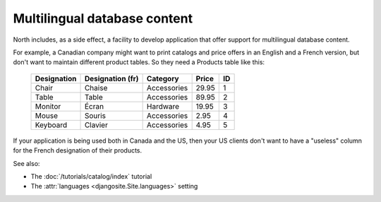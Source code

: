 .. _mldbc:

=============================
Multilingual database content
=============================

North includes, as a side effect, a 
facility to develop application that offer 
support for multilingual database content.

For example, a Canadian company 
might want to print catalogs and price offers in an 
English and a French version, 
but don't want to maintain different product tables. 
So they need a Products table like this:

  +--------------+------------------+-------------+-------+----+
  | Designation  | Designation (fr) | Category    | Price | ID |
  +==============+==================+=============+=======+====+
  | Chair        | Chaise           | Accessories | 29.95 | 1  |
  +--------------+------------------+-------------+-------+----+
  | Table        | Table            | Accessories | 89.95 | 2  |
  +--------------+------------------+-------------+-------+----+
  | Monitor      | Écran            | Hardware    | 19.95 | 3  |
  +--------------+------------------+-------------+-------+----+
  | Mouse        | Souris           | Accessories |  2.95 | 4  |
  +--------------+------------------+-------------+-------+----+
  | Keyboard     | Clavier          | Accessories |  4.95 | 5  |
  +--------------+------------------+-------------+-------+----+

If your application is being used both in Canada and the US, 
then your US clients don't want to have a "useless" column for the 
French designation of their products.

See also:

- The :doc:`/tutorials/catalog/index` tutorial
- The :attr:`languages <djangosite.Site.languages>` setting
